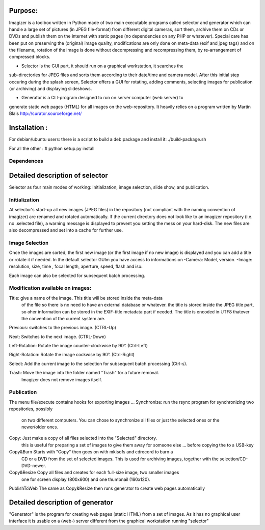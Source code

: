 Purpose:
=========

Imagizer is a toolbox written in Python made of two main executable programs
called selector and generator which can handle a large set of pictures 
(in JPEG file-format) from different digital cameras, sort them, archive them on CDs 
or DVDs and publish them on the internet with static pages (no dependencies on any 
PHP or whatever). Special care has been put on preserving the (original) image 
quality, modifications are only done on meta-data (exif and jpeg tags) and on 
the filename, rotation of the image is done without decompressing and recompressing 
them, by re-arrangement of compressed blocks.    

* Selector is the GUI part, it should run on a graphical workstation, it searches the 
sub-directories for JPEG files and sorts them according to their date/time and camera 
model. After this initial step occuring during the splash screen, Selector offers 
a GUI for rotating, adding comments, selecting images for publication (or archiving)
and displaying slideshows.  

* Generator is a CLI-program designed to run on server computer (web server) to
generate static web pages (HTML) for all images on the web-repository. It heavily
relies on a program written by Martin Blais  http://curator.sourceforge.net/ 

Installation :
==============

For debian/ubuntu users: there is a script to build a deb package and install it:
./build-package.sh

For all the other :
# python setup.py install

Dependences
-----------


Detailed description of selector
================================

Selector as four main modes of working: initialization, image selection, slide show, and publication.

Initialization
--------------
At selector's start-up all new images (JPEG files) in the repository (not compliant
with the naming convention of imagizer) are renamed and rotated automatically. 
If the current directory does not look like to an imagizer repository (i.e. no .selected file),
a warning message is displayed to prevent you setting the mess on your hard-disk.
The new files are also decompressed and set into a cache for further use.

Image Selection
---------------

Once the images are sorted, the first new image (or the first image if no new image)
is displayed and you can add a title or rotate it if needed.
In the default selector GUIm you have access to informations on 
-Camera:	Model, version.
-Image:	resolution, size, time , focal length, aperture, speed, flash and iso.

Each image can also be selected for subsequent batch processing.

Modification available on images:
---------------------------------
Title:		give a name of the image. This title will be stored inside the meta-data
			of the file so there is no need to have an external database or whatever.
			the title is stored inside the JPEG title part, so oher information can 
			be stored in the EXIF-title metadata part if needed. The title is encoded 
			in UTF8 thatever the convention of the current system are.

Previous:	switches to the previous image. (CTRL-Up)

Next:		Switches to the next image. (CTRL-Down)

Left-Rotation: Rotate the image counter-clockwise by 90°. (Ctrl-Left)

Right-Rotation: Rotate the image cockwise by 90°. (Ctrl-Right)

Select: 	Add the current image to the selection for subsequent batch processing (Ctrl-s).

Trash:		Move the image into the folder named "Trash" for a future removal. 
			Imagizer does not remove images itself.


Publication
-----------

The menu file/execute contains hooks for exporting images ...
Synchronize:	run the rsync program for synchronizing two repositories, possibly 
				on two different computers. You can chose to synchronize all files 
				or just the selected ones or the newer/older ones.  

Copy:			Just make a copy of all files selected into the "Selected" directory.
				this is useful for preparing a set of images to give them away for 
				someone else ... before copying the to a USB-key

Copy&Burn		Starts with "Copy" then goes on with mkisofs and cdrecord to burn a 
				CD or a DVD from the set of selected images. This is used for 
				archiving images, together with the selection/CD-DVD-newer.

Copy&Resize		Copy all files and creates for each full-size image, two smaller images
				one for screen display (800x600) and one thumbnail (160x120).  				 

PublishToWeb	The same as Copy&Resize then runs generator to create web pages automatically



Detailed description of generator
=================================

"Generator" is the program for creating web pages (static HTML) from a set of 
images. As it has no graphical user interface it is usable on a (web-) server different 
from the graphical workstation running "selector"








 
